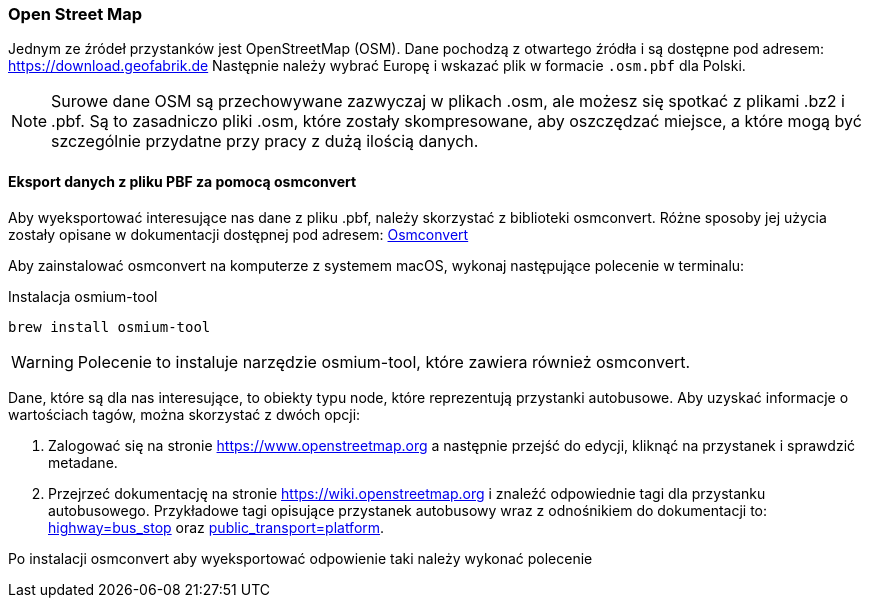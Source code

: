 === Open Street Map

Jednym ze źródeł przystanków jest OpenStreetMap (OSM).
Dane pochodzą z otwartego źródła i są dostępne pod adresem: https://download.geofabrik.de[https://download.geofabrik.de]
Następnie należy wybrać Europę i wskazać plik w formacie `.osm.pbf` dla Polski.

[NOTE]
====
Surowe dane OSM są przechowywane zazwyczaj w plikach .osm, ale możesz się spotkać z plikami .bz2 i .pbf.
Są to zasadniczo pliki .osm, które zostały skompresowane, aby oszczędzać miejsce, a które mogą być szczególnie przydatne przy pracy z dużą ilością danych.
====

==== Eksport danych z pliku PBF za pomocą osmconvert
Aby wyeksportować interesujące nas dane z pliku .pbf, należy skorzystać z biblioteki osmconvert.
Różne sposoby jej użycia zostały opisane w dokumentacji dostępnej pod adresem: https://wiki.openstreetmap.org/wiki/Osmconvert[Osmconvert]

Aby zainstalować osmconvert na komputerze z systemem macOS, wykonaj następujące polecenie w terminalu:

.Instalacja osmium-tool
[source,bash]
----
brew install osmium-tool
----

WARNING: Polecenie to instaluje narzędzie osmium-tool, które zawiera również osmconvert.

Dane, które są dla nas interesujące, to obiekty typu node, które reprezentują przystanki autobusowe.
Aby uzyskać informacje o wartościach tagów, można skorzystać z dwóch opcji:

1. Zalogować się na stronie https://www.openstreetmap.org a następnie przejść do edycji, kliknąć na przystanek i sprawdzić metadane.
2. Przejrzeć dokumentację na stronie https://wiki.openstreetmap.org i znaleźć odpowiednie tagi dla przystanku autobusowego. Przykładowe tagi opisujące przystanek autobusowy wraz z odnośnikiem do dokumentacji to: link:https://wiki.openstreetmap.org/wiki/Tag:highway=bus_stop[highway&#61;bus_stop] oraz link:https://wiki.openstreetmap.org/wiki/Pl:Tag:public_transport=platform[public_transport&#61;platform].

Po instalacji osmconvert aby wyeksportować odpowienie taki należy wykonać polecenie
